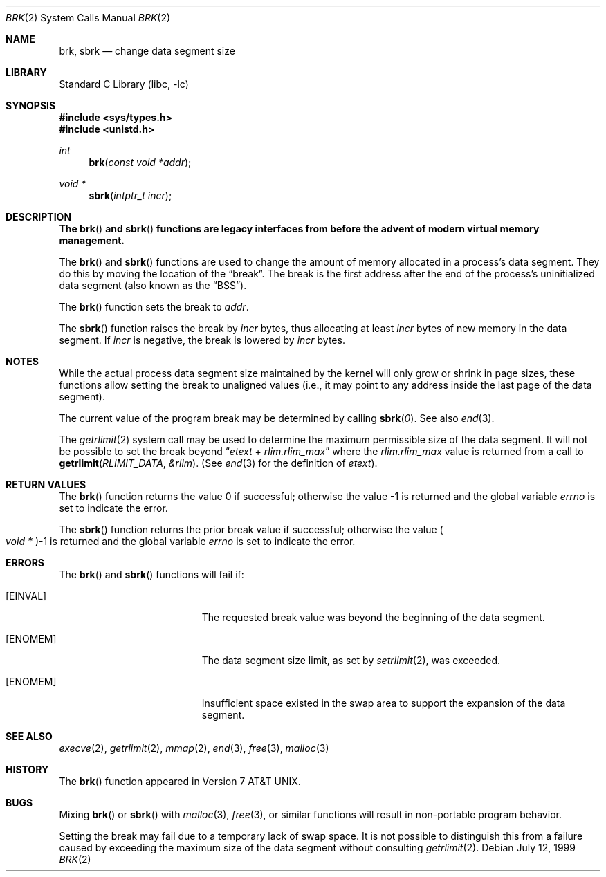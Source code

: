 .\" Copyright (c) 1980, 1991, 1993
.\"	The Regents of the University of California.  All rights reserved.
.\"
.\" Redistribution and use in source and binary forms, with or without
.\" modification, are permitted provided that the following conditions
.\" are met:
.\" 1. Redistributions of source code must retain the above copyright
.\"    notice, this list of conditions and the following disclaimer.
.\" 2. Redistributions in binary form must reproduce the above copyright
.\"    notice, this list of conditions and the following disclaimer in the
.\"    documentation and/or other materials provided with the distribution.
.\" 4. Neither the name of the University nor the names of its contributors
.\"    may be used to endorse or promote products derived from this software
.\"    without specific prior written permission.
.\"
.\" THIS SOFTWARE IS PROVIDED BY THE REGENTS AND CONTRIBUTORS ``AS IS'' AND
.\" ANY EXPRESS OR IMPLIED WARRANTIES, INCLUDING, BUT NOT LIMITED TO, THE
.\" IMPLIED WARRANTIES OF MERCHANTABILITY AND FITNESS FOR A PARTICULAR PURPOSE
.\" ARE DISCLAIMED.  IN NO EVENT SHALL THE REGENTS OR CONTRIBUTORS BE LIABLE
.\" FOR ANY DIRECT, INDIRECT, INCIDENTAL, SPECIAL, EXEMPLARY, OR CONSEQUENTIAL
.\" DAMAGES (INCLUDING, BUT NOT LIMITED TO, PROCUREMENT OF SUBSTITUTE GOODS
.\" OR SERVICES; LOSS OF USE, DATA, OR PROFITS; OR BUSINESS INTERRUPTION)
.\" HOWEVER CAUSED AND ON ANY THEORY OF LIABILITY, WHETHER IN CONTRACT, STRICT
.\" LIABILITY, OR TORT (INCLUDING NEGLIGENCE OR OTHERWISE) ARISING IN ANY WAY
.\" OUT OF THE USE OF THIS SOFTWARE, EVEN IF ADVISED OF THE POSSIBILITY OF
.\" SUCH DAMAGE.
.\"
.\"     @(#)brk.2	8.4 (Berkeley) 5/1/95
.\" $FreeBSD: head/lib/libc/sys/brk.2 165903 2007-01-09 00:28:16Z imp $
.\"
.Dd July 12, 1999
.Dt BRK 2
.Os
.Sh NAME
.Nm brk ,
.Nm sbrk
.Nd change data segment size
.Sh LIBRARY
.Lb libc
.Sh SYNOPSIS
.In sys/types.h
.In unistd.h
.Ft int
.Fn brk "const void *addr"
.Ft void *
.Fn sbrk "intptr_t incr"
.Sh DESCRIPTION
.Bf -symbolic
The
.Fn brk
and
.Fn sbrk
functions are legacy interfaces from before the
advent of modern virtual memory management.
.Ef
.Pp
The
.Fn brk
and
.Fn sbrk
functions are used to change the amount of memory allocated in a
process's data segment.
They do this by moving the location of the
.Dq break .
The break is the first address after the end of the process's
uninitialized data segment (also known as the
.Dq BSS ) .
.Pp
The
.Fn brk
function
sets the break to
.Fa addr .
.Pp
The
.Fn sbrk
function raises the break by
.Fa incr
bytes, thus allocating at least
.Fa incr
bytes of new memory in the data segment.
If
.Fa incr
is negative,
the break is lowered by
.Fa incr
bytes.
.Sh NOTES
While the actual process data segment size maintained by the kernel will only
grow or shrink in page sizes, these functions allow setting the break
to unaligned values (i.e., it may point to any address inside the last
page of the data segment).
.Pp
The current value of the program break may be determined by calling
.Fn sbrk 0 .
See also
.Xr end 3 .
.Pp
The
.Xr getrlimit 2
system call may be used to determine
the maximum permissible size of the
data segment.
It will not be possible to set the break
beyond
.Dq Va etext No + Va rlim.rlim_max
where the
.Va rlim.rlim_max
value is returned from a call to
.Fn getrlimit RLIMIT_DATA &rlim .
(See
.Xr end 3
for the definition of
.Va etext ) .
.Sh RETURN VALUES
.Rv -std brk
.Pp
The
.Fn sbrk
function returns the prior break value if successful;
otherwise the value
.Po Vt "void *" Pc Ns \-1
is returned and the global variable
.Va errno
is set to indicate the error.
.Sh ERRORS
The
.Fn brk
and
.Fn sbrk
functions
will fail if:
.Bl -tag -width Er
.It Bq Er EINVAL
The requested break value was beyond the beginning of the data segment.
.It Bq Er ENOMEM
The data segment size limit, as set by
.Xr setrlimit 2 ,
was exceeded.
.It Bq Er ENOMEM
Insufficient space existed in the swap area
to support the expansion of the data segment.
.El
.Sh SEE ALSO
.Xr execve 2 ,
.Xr getrlimit 2 ,
.Xr mmap 2 ,
.Xr end 3 ,
.Xr free 3 ,
.Xr malloc 3
.Sh HISTORY
The
.Fn brk
function appeared in
.At v7 .
.Sh BUGS
Mixing
.Fn brk
or
.Fn sbrk
with
.Xr malloc 3 ,
.Xr free 3 ,
or similar functions will result in non-portable program behavior.
.Pp
Setting the break may fail due to a temporary lack of
swap space.
It is not possible to distinguish this
from a failure caused by exceeding the maximum size of
the data segment without consulting
.Xr getrlimit 2 .
